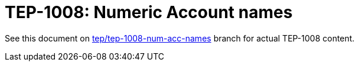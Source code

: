 = TEP-1008: Numeric Account names

See this document on
link:https://gitlab.com/e257/accounting/tackler/blob/tep/tep-1008-num-acc-names/docs/tep/tep-1008.adoc[tep/tep-1008-num-acc-names]
branch for actual TEP-1008 content.

